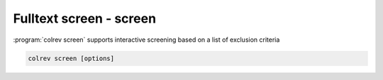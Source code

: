 
.. _PDF screen:

Fulltext screen - screen
---------------------------------------------

:program:`colrev screen` supports interactive screening based on a list of exclusion criteria

.. code:: bash

	colrev screen [options]

.. option:: --include_all

    Include all papers
